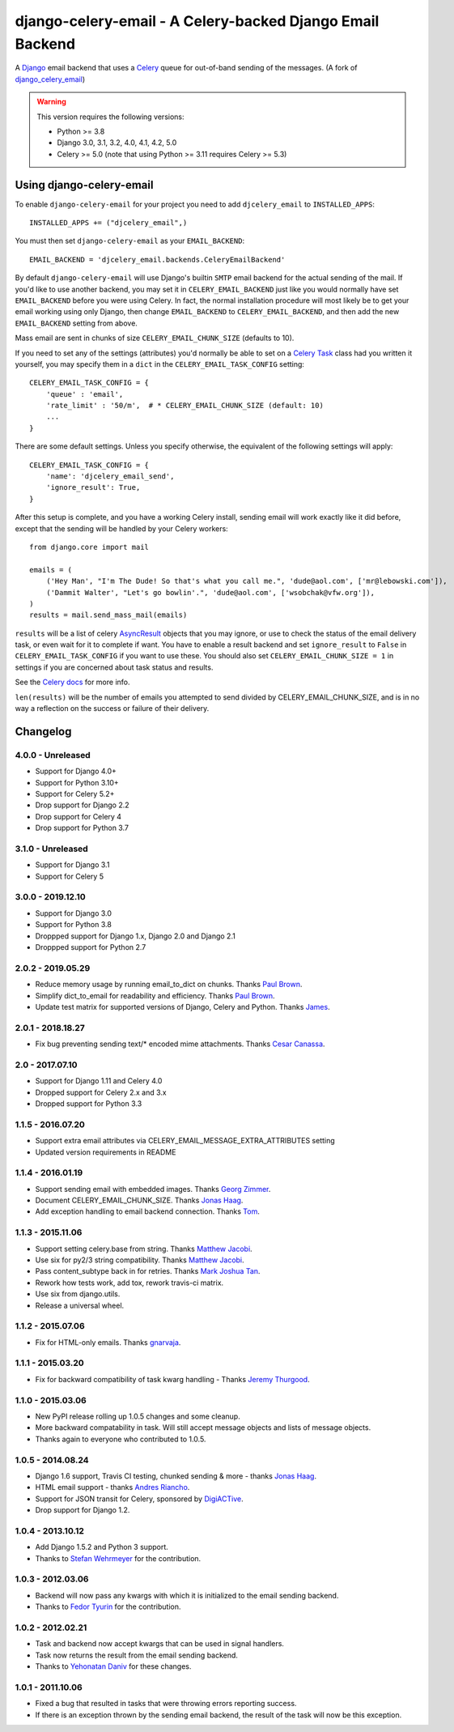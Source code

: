 ==========================================================
django-celery-email - A Celery-backed Django Email Backend
==========================================================

.. image:: https://img.shields.io/pypi/v/django-celery-email.svg
    :target: https://pypi.python.org/pypi/django-celery-email

A `Django`_ email backend that uses a `Celery`_ queue for out-of-band sending
of the messages. (A fork of `django_celery_email`_)

.. _`Celery`: http://celeryproject.org/
.. _`Django`: http://www.djangoproject.org/
.. _`django_celery_email`: https://github.com/pmclanahan/django-celery-email

.. warning::

	This version requires the following versions:

	* Python >= 3.8
	* Django 3.0, 3.1, 3.2, 4.0, 4.1, 4.2, 5.0
	* Celery >= 5.0 (note that using Python >= 3.11 requires Celery >= 5.3)

Using django-celery-email
=========================

To enable ``django-celery-email`` for your project you need to add ``djcelery_email`` to
``INSTALLED_APPS``::

    INSTALLED_APPS += ("djcelery_email",)

You must then set ``django-celery-email`` as your ``EMAIL_BACKEND``::

    EMAIL_BACKEND = 'djcelery_email.backends.CeleryEmailBackend'

By default ``django-celery-email`` will use Django's builtin ``SMTP`` email backend
for the actual sending of the mail. If you'd like to use another backend, you
may set it in ``CELERY_EMAIL_BACKEND`` just like you would normally have set
``EMAIL_BACKEND`` before you were using Celery. In fact, the normal installation
procedure will most likely be to get your email working using only Django, then
change ``EMAIL_BACKEND`` to ``CELERY_EMAIL_BACKEND``, and then add the new
``EMAIL_BACKEND`` setting from above.

Mass email are sent in chunks of size ``CELERY_EMAIL_CHUNK_SIZE`` (defaults to 10).

If you need to set any of the settings (attributes) you'd normally be able to set on a
`Celery Task`_ class had you written it yourself, you may specify them in a ``dict``
in the ``CELERY_EMAIL_TASK_CONFIG`` setting::

    CELERY_EMAIL_TASK_CONFIG = {
        'queue' : 'email',
        'rate_limit' : '50/m',  # * CELERY_EMAIL_CHUNK_SIZE (default: 10)
        ...
    }

There are some default settings. Unless you specify otherwise, the equivalent of the
following settings will apply::

    CELERY_EMAIL_TASK_CONFIG = {
        'name': 'djcelery_email_send',
        'ignore_result': True,
    }

After this setup is complete, and you have a working Celery install, sending
email will work exactly like it did before, except that the sending will be
handled by your Celery workers::

    from django.core import mail

    emails = (
        ('Hey Man', "I'm The Dude! So that's what you call me.", 'dude@aol.com', ['mr@lebowski.com']),
        ('Dammit Walter', "Let's go bowlin'.", 'dude@aol.com', ['wsobchak@vfw.org']),
    )
    results = mail.send_mass_mail(emails)

``results`` will be a list of celery `AsyncResult`_ objects that you may ignore, or use to check the
status of the email delivery task, or even wait for it to complete if want. You have to enable a result
backend and set ``ignore_result`` to ``False`` in ``CELERY_EMAIL_TASK_CONFIG`` if you want to use these.
You should also set ``CELERY_EMAIL_CHUNK_SIZE = 1`` in settings if you are concerned about task status
and results.

See the `Celery docs`_ for more info.


``len(results)`` will be the number of emails you attempted to send divided by CELERY_EMAIL_CHUNK_SIZE, and is in no way a reflection on the success or failure
of their delivery.

.. _`Celery Task`: http://celery.readthedocs.org/en/latest/userguide/tasks.html#basics
.. _`Celery docs`: http://celery.readthedocs.org/en/latest/userguide/tasks.html#task-states
.. _`AsyncResult`: http://celery.readthedocs.org/en/latest/reference/celery.result.html#celery.result.AsyncResult

Changelog
=========

4.0.0 - Unreleased
------------------

* Support for Django 4.0+
* Support for Python 3.10+
* Support for Celery 5.2+
* Drop support for Django 2.2
* Drop support for Celery 4
* Drop support for Python 3.7

3.1.0 - Unreleased
------------------

* Support for Django 3.1
* Support for Celery 5

3.0.0 - 2019.12.10
------------------

* Support for Django 3.0
* Support for Python 3.8
* Droppped support for Django 1.x, Django 2.0 and Django 2.1
* Droppped support for Python 2.7

2.0.2 - 2019.05.29
------------------

* Reduce memory usage by running email_to_dict on chunks. Thanks `Paul Brown`_.
* Simplify dict_to_email for readability and efficiency. Thanks `Paul Brown`_.
* Update test matrix for supported versions of Django, Celery and Python. Thanks `James`_.

.. _Paul Brown: https://github.com/pawl
.. _James: https://github.com/jmsmkn

2.0.1 - 2018.18.27
------------------
* Fix bug preventing sending text/* encoded mime attachments. Thanks `Cesar Canassa`_.

.. _Cesar Canassa: https://github.com/canassa

2.0 - 2017.07.10
----------------
* Support for Django 1.11 and Celery 4.0
* Dropped support for Celery 2.x and 3.x
* Dropped support for Python 3.3

1.1.5 - 2016.07.20
------------------
* Support extra email attributes via CELERY_EMAIL_MESSAGE_EXTRA_ATTRIBUTES setting
* Updated version requirements in README


1.1.4 - 2016.01.19
------------------

* Support sending email with embedded images. Thanks `Georg Zimmer`_.
* Document CELERY_EMAIL_CHUNK_SIZE. Thanks `Jonas Haag`_.
* Add exception handling to email backend connection. Thanks `Tom`_.

.. _Georg Zimmer: https://github.com/georgmzimmer
.. _Tom: https://github.com/tomleo

1.1.3 - 2015.11.06
------------------

* Support setting celery.base from string. Thanks `Matthew Jacobi`_.
* Use six for py2/3 string compatibility. Thanks `Matthew Jacobi`_.
* Pass content_subtype back in for retries. Thanks `Mark Joshua Tan`_.
* Rework how tests work, add tox, rework travis-ci matrix.
* Use six from django.utils.
* Release a universal wheel.

.. _Matthew Jacobi: https://github.com/oppianmatt
.. _Mark Joshua Tan: https://github.com/mark-tan

1.1.2 - 2015.07.06
------------------

* Fix for HTML-only emails. Thanks `gnarvaja`_.

.. _gnarvaja: https://github.com/gnarvaja

1.1.1 - 2015.03.20
------------------

* Fix for backward compatibility of task kwarg handling - Thanks `Jeremy Thurgood`_.

.. _Jeremy Thurgood: https://github.com/jerith

1.1.0 - 2015.03.06
------------------

* New PyPI release rolling up 1.0.5 changes and some cleanup.
* More backward compatability in task. Will still accept message objects and lists of message objects.
* Thanks again to everyone who contributed to 1.0.5.

1.0.5 - 2014.08.24
------------------

* Django 1.6 support, Travis CI testing, chunked sending & more - thanks `Jonas Haag`_.
* HTML email support - thanks `Andres Riancho`_.
* Support for JSON transit for Celery, sponsored by `DigiACTive`_.
* Drop support for Django 1.2.

.. _`Jonas Haag`: https://github.com/jonashaag
.. _`Andres Riancho`: https://github.com/andresriancho
.. _`DigiACTive`: https://github.com/digiactive

1.0.4 - 2013.10.12
------------------

* Add Django 1.5.2 and Python 3 support.
* Thanks to `Stefan Wehrmeyer`_ for the contribution.

.. _`Stefan Wehrmeyer`: https://github.com/stefanw

1.0.3 - 2012.03.06
------------------

* Backend will now pass any kwargs with which it is initialized to the
  email sending backend.
* Thanks to `Fedor Tyurin`_ for the contribution.

.. _`Fedor Tyurin`: https://bitbucket.org/ftyurin


1.0.2 - 2012.02.21
------------------

* Task and backend now accept kwargs that can be used in signal handlers.
* Task now returns the result from the email sending backend.
* Thanks to `Yehonatan Daniv`_ for these changes.

.. _`Yehonatan Daniv`: https://bitbucket.org/ydaniv

1.0.1 - 2011.10.06
------------------

* Fixed a bug that resulted in tasks that were throwing errors reporting success.
* If there is an exception thrown by the sending email backend, the result of the task will
  now be this exception.

